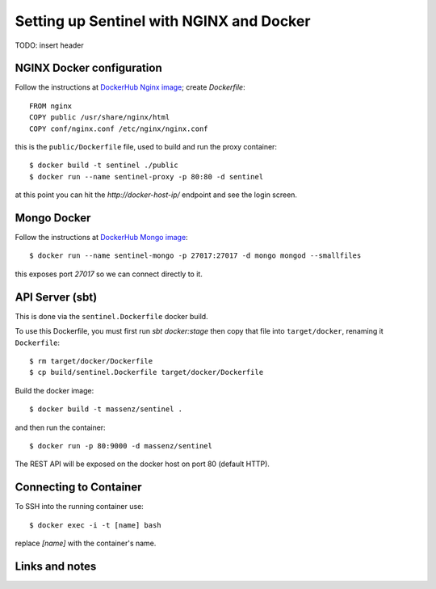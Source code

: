 =========================================
Setting up Sentinel with NGINX and Docker
=========================================


TODO: insert header

NGINX Docker configuration
--------------------------

Follow the instructions at `DockerHub Nginx image`_; create `Dockerfile`::

    FROM nginx
    COPY public /usr/share/nginx/html
    COPY conf/nginx.conf /etc/nginx/nginx.conf

this is the ``public/Dockerfile`` file, used to build and run the proxy container::

    $ docker build -t sentinel ./public
    $ docker run --name sentinel-proxy -p 80:80 -d sentinel

at this point you can hit the `http://docker-host-ip/` endpoint and see the login screen.


Mongo Docker
------------

Follow the instructions at `DockerHub Mongo image`_::

    $ docker run --name sentinel-mongo -p 27017:27017 -d mongo mongod --smallfiles

this exposes port `27017` so we can connect directly to it.

API Server (sbt)
----------------

This is done via the ``sentinel.Dockerfile`` docker build.

To use this Dockerfile, you must first run `sbt docker:stage`
then copy that file into ``target/docker``, renaming it ``Dockerfile``::

    $ rm target/docker/Dockerfile
    $ cp build/sentinel.Dockerfile target/docker/Dockerfile

Build the docker image::

    $ docker build -t massenz/sentinel .

and then run the container::

    $ docker run -p 80:9000 -d massenz/sentinel

The REST API will be exposed on the docker host on port 80 (default HTTP).


Connecting to Container
-----------------------

To SSH into the running container use::

    $ docker exec -i -t [name] bash

replace `[name]` with the container's name.



Links and notes
---------------


.. _DockerHub Nginx image: https://registry.hub.docker.com/_/nginx/
.. _DockerHub Mongo image: https://registry.hub.docker.com/_/mongo/
